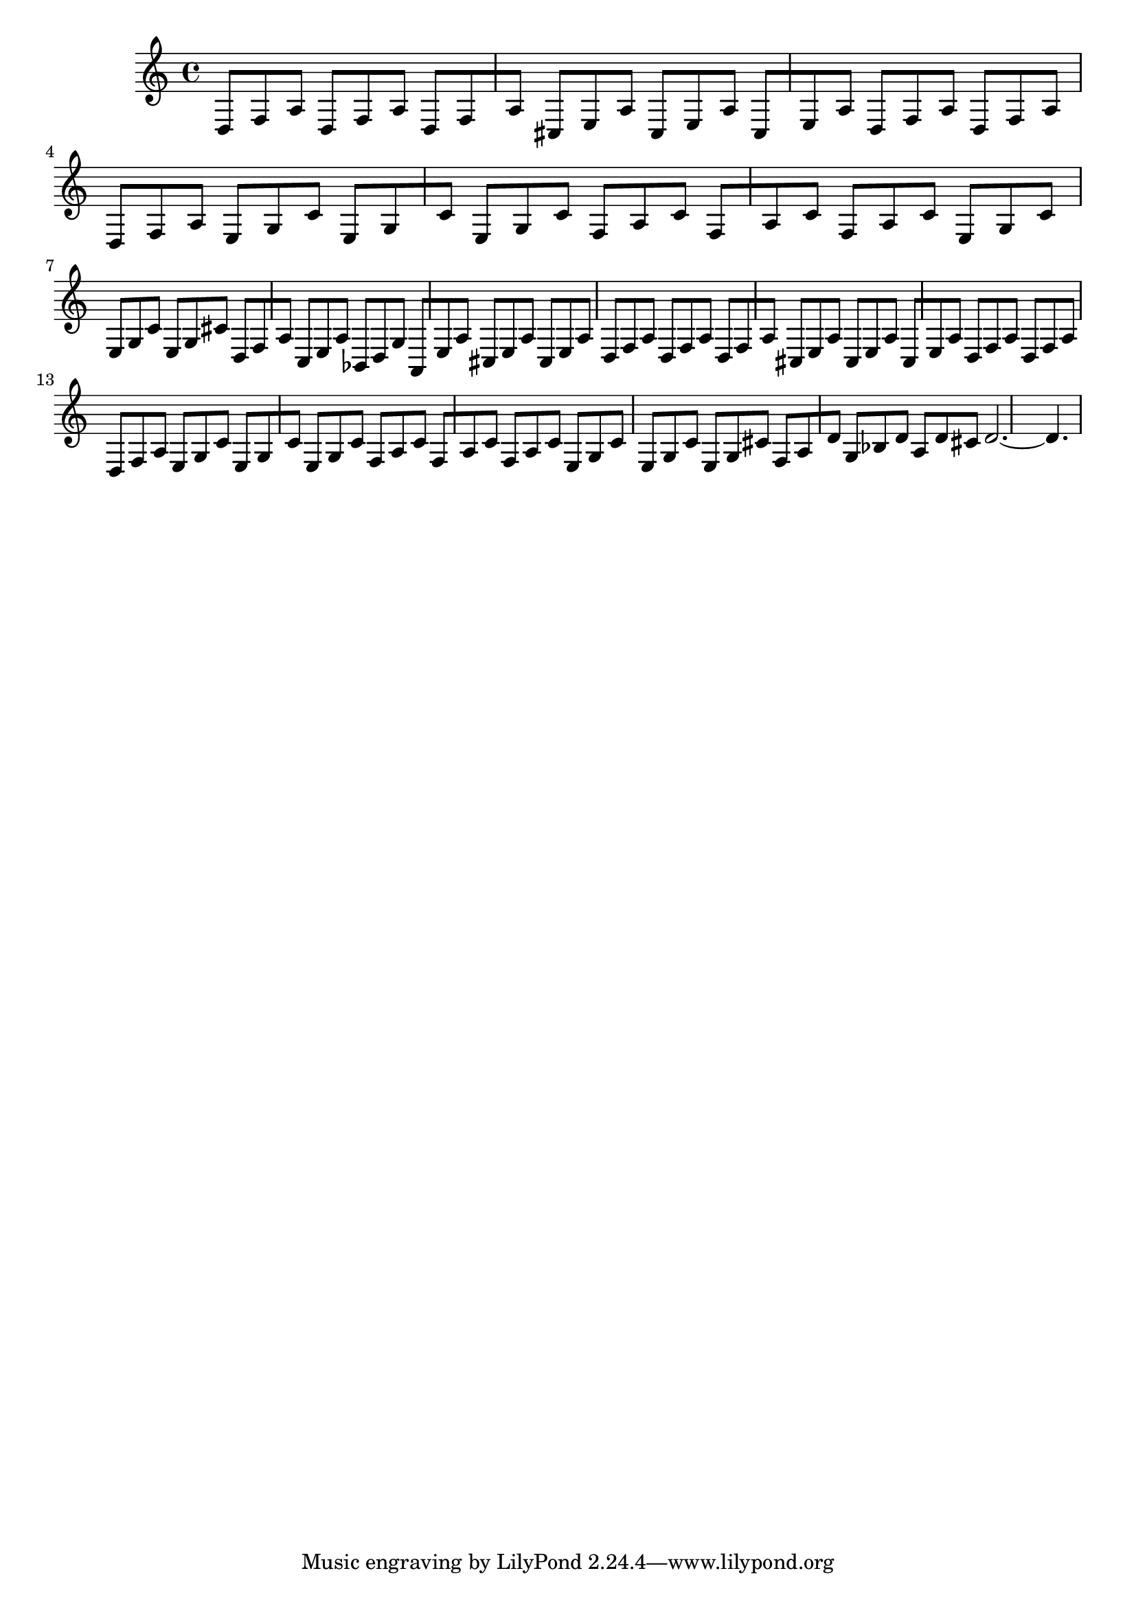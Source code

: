 %%  ottavo_basso.ly
%%  Copyright (c) 2011 Benjamin Coudrin <benjamin.coudrin@gmail.com>
%%                All Rights Reserved
%%
%%  Copyleft :
%%  This program is free software. It comes without any warranty, to
%%  the extent permitted by applicable law. You can redistribute it
%%  and/or modify it under the terms of the Do What The Fuck You Want
%%  To Public License, Version 2, as published by Sam Hocevar. See
%%  http://sam.zoy.org/wtfpl/COPYING for more details.

\relative c {
  d8[ f a] d,8[ f a] d,8[ f a]
  cis,8[ e a] cis,8[ e a] cis,8[ e a]
  d,8[ f a] d,8[ f a] d,8[ f a]
  e8[ g c] e,8[ g c] e,8[ g c]
  f,8[ a c] f,8[ a c] f,8[ a c]
  e,8[ g c] e,8[ g c] e,8[ g cis]
  d,8[ f a] c,8[ e a] bes,8[ d g]
  a,8[ e' a] cis,8[ e a] cis,8[ e a]
  d,8[ f a] d,8[ f a] d,8[ f a]
  cis,8[ e a] cis,8[ e a] cis,8[ e a]
  d,8[ f a] d,8[ f a] d,8[ f a]
  e8[ g c] e,8[ g c] e,8[ g c]
  f,8[ a c] f,8[ a c] f,8[ a c]
  e,8[ g c] e,8[ g c] e,8[ g cis]
  f,8[ a d] g,8[ bes d] a8[ d cis]
  d2.~d4.
}